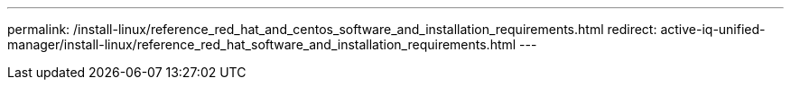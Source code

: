 ---
permalink: /install-linux/reference_red_hat_and_centos_software_and_installation_requirements.html
redirect:  active-iq-unified-manager/install-linux/reference_red_hat_software_and_installation_requirements.html
---

// 15-November-2024 OTHERDOC-81
